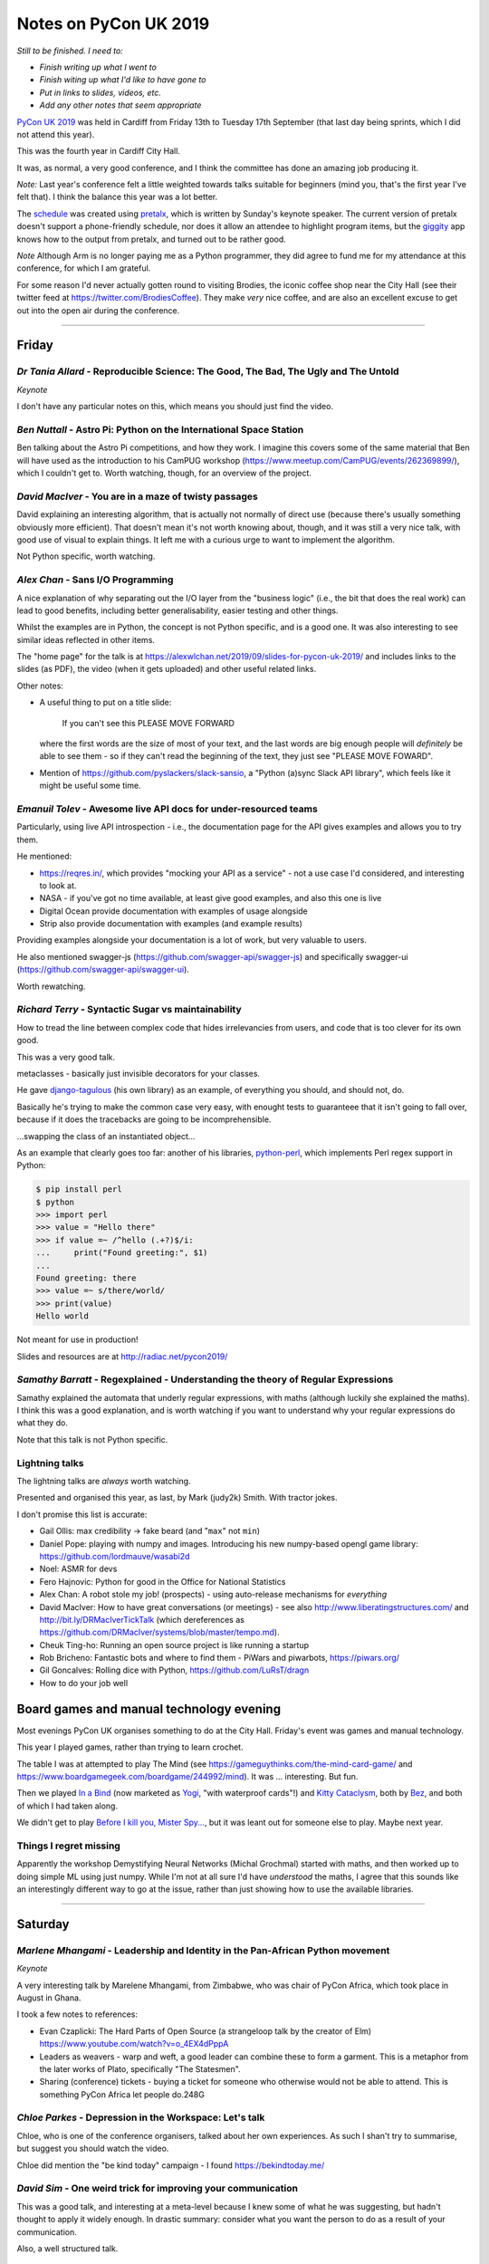 ======================
Notes on PyCon UK 2019
======================

*Still to be finished. I need to:*

* *Finish writing up what I went to*
* *Finish witing up what I'd like to have gone to*
* *Put in links to slides, videos, etc.*
* *Add any other notes that seem appropriate*

`PyCon UK 2019`_ was held in Cardiff from Friday 13th to Tuesday 17th
September (that last day being sprints, which I did not attend this year).

This was the fourth year in Cardiff City Hall.

It was, as normal, a very good conference, and I think the committee has done
an amazing job producing it.

*Note:* Last year's conference felt a little weighted towards talks suitable
for beginners (mind you, that's the first year I've felt that). I think the
balance this year was a lot better.

The schedule_ was created using pretalx_, which is written by Sunday's keynote
speaker. The current version of pretalx doesn't support a phone-friendly
schedule, nor does it allow an attendee to highlight program items, but the
giggity_ app knows how to the output from pretalx, and turned out to be rather good.

*Note* Although Arm is no longer paying me as a Python programmer, they did
agree to fund me for my attendance at this conference, for which I am
grateful.

.. _`PyCon UK 2019`: https://2019.pyconuk.org/
.. _schedule: https://pretalx.com/pyconuk-2019/schedule/
.. _pretalx: https://pretalx.com/p/about/
.. _giggity: https://play.google.com/store/apps/details?id=net.gaast.giggity

For some reason I'd never actually gotten round to visiting Brodies, the
iconic coffee shop near the City Hall (see their twitter feed at
https://twitter.com/BrodiesCoffee). They make *very* nice coffee, and are also
an excellent excuse to get out into the open air during the conference.

------------------------------------------------------------------------------

Friday
======

*Dr Tania Allard* - Reproducible Science: The Good, The Bad, The Ugly and The Untold
------------------------------------------------------------------------------------

*Keynote*

I don't have any particular notes on this, which means you should just find
the video.

*Ben Nuttall* - Astro Pi: Python on the International Space Station
-------------------------------------------------------------------

Ben talking about the Astro Pi competitions, and how they work. I imagine this
covers some of the same material that Ben will have used as the introduction
to his CamPUG workshop (https://www.meetup.com/CamPUG/events/262369899/),
which I couldn't get to. Worth watching, though, for an overview of the project.

*David MacIver* - You are in a maze of twisty passages
------------------------------------------------------

David explaining an interesting algorithm, that is actually not normally of
direct use (because there's usually something obviously more efficient). That
doesn't mean it's not worth knowing about, though, and it was still a very
nice talk, with good use of visual to explain things. It left me with a
curious urge to want to implement the algorithm.

Not Python specific, worth watching.

*Alex Chan* - Sans I/O Programming
----------------------------------

A nice explanation of why separating out the I/O layer from the "business
logic" (i.e., the bit that does the real work) can lead to good benefits,
including better generalisability, easier testing and other things.

Whilst the examples are in Python, the concept is not Python specific, and is
a good one. It was also interesting to see similar ideas reflected in other
items.

The "home page" for the talk is at https://alexwlchan.net/2019/09/slides-for-pycon-uk-2019/
and includes links to the slides (as PDF), the video (when it gets uploaded)
and other useful related links.

Other notes:

* A useful thing to put on a title slide:

    If you can't see this PLEASE MOVE FORWARD

  where the first words are the size of most of your text, and the last words
  are big enough people will *definitely* be able to see them - so if they
  can't read the beginning of the text, they just see "PLEASE MOVE FOWARD".

* Mention of https://github.com/pyslackers/slack-sansio, a "Python (a)sync
  Slack API library", which feels like it might be useful some time.

*Emanuil Tolev* - Awesome live API docs for under-resourced teams
-----------------------------------------------------------------

Particularly, using live API introspection - i.e., the documentation page for
the API gives examples and allows you to try them.

He mentioned:

* https://reqres.in/, which provides "mocking your API as a service" - not a
  use case I'd considered, and interesting to look at.
* NASA - if you've got no time available, at least give good examples, and
  also this one is live
* Digital Ocean provide documentation with examples of usage alongside
* Strip also provide documentation with examples (and example results)

Providing examples alongside your documentation is a lot of work, but very
valuable to users.

He also mentioned swagger-js (https://github.com/swagger-api/swagger-js) and
specifically swagger-ui (https://github.com/swagger-api/swagger-ui).

Worth rewatching.

*Richard Terry* - Syntactic Sugar vs maintainability
----------------------------------------------------

How to tread the line between complex code that hides irrelevancies from
users, and code that is too clever for its own good.

This was a very good talk.

metaclasses - basically just invisible decorators for your classes.

He gave django-tagulous_ (his own library) as an example, of everything you
should, and should not, do.

Basically he's trying to make the common case very easy, with enought tests to
guaranteee that it isn't going to fall over, because if it does the tracebacks
are going to be incomprehensible.

...swapping the class of an instantiated object...

As an example that clearly goes too far: another of his libraries,
python-perl_, which implements Perl regex support in Python:

.. code:: python

    $ pip install perl
    $ python
    >>> import perl
    >>> value = "Hello there"
    >>> if value =~ /^hello (.+?)$/i:
    ...     print("Found greeting:", $1)
    ...
    Found greeting: there
    >>> value =~ s/there/world/
    >>> print(value)
    Hello world

Not meant for use in production!

.. _django-tagulous: http://radiac.net/projects/django-tagulous/
.. _python-perl: http://radiac.net/projects/python-perl/)

Slides and resources are at http://radiac.net/pycon2019/

*Samathy Barratt* - Regexplained - Understanding the theory of Regular Expressions
----------------------------------------------------------------------------------

Samathy explained the automata that underly regular expressions, with maths
(although luckily she explained the maths). I think this was a good
explanation, and is worth watching if you want to understand why your regular
expressions do what they do.

Note that this talk is not Python specific.

Lightning talks
---------------

The lightning talks are *always* worth watching.

Presented and organised this year, as last, by Mark (judy2k) Smith. With
tractor jokes.

I don't promise this list is accurate:

* Gail Ollis: max credibility -> fake beard (and "``max``" not ``min``)
* Daniel Pope: playing with numpy and images. Introducing his new numpy-based
  opengl game library: https://github.com/lordmauve/wasabi2d
* Noel: ASMR for devs
* Fero Hajnovic: Python for good in the Office for National Statistics
* Alex Chan: A robot stole my job! (prospects) - using auto-release mechanisms
  for *everything*
* David MacIver: How to have great conversations (or meetings) - see also
  http://www.liberatingstructures.com/ and http://bit.ly/DRMacIverTickTalk
  (which dereferences as https://github.com/DRMacIver/systems/blob/master/tempo.md).
* Cheuk Ting-ho: Running an open source project is like running a startup
* Rob Bricheno: Fantastic bots and where to find them - PiWars and piwarbots,
  https://piwars.org/
* Gil Goncalves: Rolling dice with Python, https://github.com/LuRsT/dragn
* How to do your job well

Board games and manual technology evening
=========================================

Most evenings PyCon UK organises something to do at the City Hall. Friday's
event was games and manual technology.

This year I played games, rather than trying to learn crochet.

The table I was at attempted to play The Mind (see
https://gameguythinks.com/the-mind-card-game/ and
https://www.boardgamegeek.com/boardgame/244992/mind). It was ... interesting.
But fun.

Then we played `In a Bind`_ (now marketed as Yogi_, "with waterproof cards"!)
and `Kitty Cataclysm`_, both by Bez_, and both of which I had taken along.

We didn't get to play `Before I kill you, Mister Spy...`_, but it was
leant out for someone else to play. Maybe next year.

.. _`In a Bind`: https://www.kickstarter.com/projects/bybez/in-a-bind
.. _Yogi: http://yogi-thegame.com/en/home/
.. _`Kitty Cataclysm`:
   https://www.kickstarter.com/projects/bybez/kitty-cataclysm-chaos-cardplay-dickery-and-cat-pun
.. _Bez: http://www.stuffbybez.com/
.. _`Before I kill you, Mister Spy...`: https://cheapass.com/before-i-kill-you-mister-spy/

Things I regret missing
-----------------------

Apparently the workshop Demystifying Neural Networks (Michal Grochmal) started
with maths, and then worked up to doing simple ML using just numpy. While I'm
not at all sure I'd have *understood* the maths, I agree that this sounds like
an interestingly different way to go at the issue, rather than just showing
how to use the available libraries.

------------------------------------------------------------------------------

Saturday
========

*Marlene Mhangami* - Leadership and Identity in the Pan-African Python movement
-------------------------------------------------------------------------------

*Keynote*

A very interesting talk by Marelene Mhangami, from Zimbabwe, who was chair of
PyCon Africa, which took place in August in Ghana.

I took a few notes to references:

* Evan Czaplicki: The Hard Parts of Open Source (a strangeloop talk by the
  creator of Elm) https://www.youtube.com/watch?v=o_4EX4dPppA
* Leaders as weavers - warp and weft, a good leader can combine these to form
  a garment. This is a metaphor from the later works of Plato, specifically
  "The Statesmen".
* Sharing (conference) tickets - buying a ticket for someone who otherwise
  would not be able to attend. This is something PyCon Africa let people do.248G

*Chloe Parkes* - Depression in the Workspace: Let's talk
--------------------------------------------------------

Chloe, who is one of the conference organisers, talked about her own
experiences. As such I shan't try to summarise, but suggest you should watch
the video.

Chloe did mention the "be kind today" campaign - I found https://bekindtoday.me/

*David Sim* - One weird trick for improving your communication
--------------------------------------------------------------

This was a good talk, and interesting at a meta-level because I knew some of
what he was suggesting, but hadn't thought to apply it widely enough. In
drastic summary: consider what you want the person to do as a result of your
communication.

Also, a well structured talk.

*Alex Chan* - The curb-cut effect
---------------------------------

This slot was meant to be a talk entitled "Extracting tabular data from PDFs",
but the speaker didn't turn up. A couple of alternative talks were proposed
(by Alex and Q, who just happened to have a talk or two to hand) and the
audience voted. I'd have been happy with any of the choices, actually, but
will never grumble at a chance to see a new talk by Alex.

The example of (one story of) the origin of "curb cuts", lowered curbs for
wheelchair users and people who can't do steps, was given, along with the
benefits that this had for people who were not from the original target
population.

Basically, making things better for (e.g.) disabled people can end up making
things better for everybody. Which means that designing from scratch with
disabled people in mind will often be better for everybody.

Or, more generally "making something better for people who are excluded or
marginalised can make it better for everyone."

*Tom Easterbrook* - Dev on Wheels: The Ultimate Computer Game
-------------------------------------------------------------

Tom, who is in a powered wheelchair, gave a talk last year on how technology
could make it easier for disabled people at university, and thus also make
life better for everyone (`A rising tide lifts all ships`_).

This year he reported back on how he managed his degree as a whole. The audio
and slides on the video are OK, but it doesn't show Tom himself.

.. _`A rising tide lifts all ships`: https://www.youtube.com/watch?v=TyQTCEGrui4

*Rebecca Vickery* - The Fastest Way to Learn Data Science
---------------------------------------------------------

The first half of the talk was about how to organise becoming (for instance) a
data scientist. The importance of setting goals, but goals that are relevant
to what you want to do. The learn -> build -> explain loop (which sounds
reminiscent of the doctor's learning method, "see one, do one, teach one").

She recommends DataQuest (https://www.dataquest.io/) as a part of this.

I thought this was a realistic and well presented approach.

*Young coders* - Showcase
-------------------------

The kids from the Young Coders workshops got to present what they had been
doing. As always, it is amazing what they get done in the time, and also how
much they manage to discover the essence of programming.

UKPA AGM
--------

This must have set a record for getting everything done, formally, in the
least amount of time possible.

Lightning Talks
---------------

Still worth watching. Still with tractor jokes.

* Connor Shearwood: We are not going to space today - an abridged history of
  (some mistakes and funny incidents in) space exploration
* Amber Wright: learning CLI through your browser,
  https://www.katacoda.com/amblina/ and
  https://github.com/amblina/katacoda-scenarios. "safe environments for
  learning something scary".
* Becky Smith: Programming in loops: knitting, and its parallels to
  programming. "If you want to teach, learn".
* Rachel Taylor: To flush or not to flush: what not to put down the toilet.
* Sam: How to make use of ``__getattr__`` to make your modules more
  interesting.
* Luis Ferro: Are you a software developer?
* Kirk Northrop: :sea: :gull: :fly: - the chances of a seagull pooing on you
  during PyCon. Beautifully done pseudo-statistics.
* Darren: What I learned from Bob. The presented plays bass for Mungo Jerry
  (Ray) in his spare time, and this was a story about another member of the
  band and why he was late for gigs,
* Jenny Potts: Coding with security in mind
* Sean Sabbage: Are you choking? or are you serious? - another of Sean's
  series of lightning talks at PyCon UK on first aid.

Conference Dinner
-----------------

I did go to the conference dinner, and as normal I enjoyed it.

I don't have a note of everyone at the table, but I know there were Ben
Nuttall, Daniel Pope, RAob Bricheno, David Spademan and Luke Spademan.

David Spademan is a prison chaplain, who always explains that he comes to
PyCon UK to keep his son, Luke, company, but he's definitely a part of the
community now, and the AGM brought him on to the board of trustees. Also, he
introduced me to more than one person from Cambridge who I didn't know!

Things I regret missing
-----------------------

I also wanted to see

* Solveiga Vivian-Griffiths and Natalie Jakoimis on "Data Scientist Career
  Path: How to find your way throught the data science maze", because it
  sounded like it would be interesting. However, it clashed with "Dev on
  Wheels", and I wanted to see Tome Easterbrook present again.

* the aforementioned Luke Spademan on "Writing Beautiful Code: An overview of
  PEP 8". It might sound like I should know everything in a talk like this,
  but it's often worth going over territory you think you know, and it's not
  unusual to discover something you did not in fact know, or had not thought
  of.

------------------------------------------------------------------------------

Sunday
======

*Cheuk Ting-ho* - Do we have a diversity problem in Python community?
---------------------------------------------------------------------

*Keynote*

This was a repeat of a keynote from PyLondinium (by the way, I like the fact
that several items were repeats from that conference, as I think the audience
didn't overlap an enormouse amount, and it's very nice as a speaker to be able
to re-use a talk, and refine it). I felt that the talk was a bit smoother in
this second version.

*Dom Weldon* - Dash: Interactive Visualization Web Apps with no Javascript
--------------------------------------------------------------------------

Dom Weldon works at decisionLab, who use mathematical models to build tools
to help businesses. They use Dash for Proof of Concept tasks.

Dash is Python wrapped around React, allowing you to do interactive data
visualisation without needing to know javascript.

The talk gave a quick introduction to Dash, and then went over their
experience of using it, including what it was good for, and when not to use it.

The basic idea is that a data scientist should be able to take the lead
writing a prototype web app, without needing to involve someone who
understands how to write the front end in javascript.

The examples for the talk are on github, https://github.com/DomWeldon

This is an interesting complement to the approaches described by Shaun
Taylor-Morgan in his later talk.

*Martin O'Hanlon* - Blue Dot - it's a bluetooth dot
---------------------------------------------------

I must admit I mostly went to this talk because it came before the next two
talks in the Ferrier Hall that I wanted to see, but I've very glad I did, as
it was a nicely done introduction to the Blue Dot application, particularly in
its explanation in the trade-offs that were made (for instance, why they don't
provide an iOS app at this stage).

See https://bluedot.readthedocs.io/en/latest/ and
https://github.com/martinohanlon/BlueDot for BlueDot itself, and there's a
useful API within that (btcomm_) for sending and receiving data over
bluetooth.

.. _btcomm: https://bluedot.readthedocs.io/en/latest/btcommapi.html


*Yeray Diaz Diaz* - Import as an anti-pattern - Demystifying Dependency Injection in modern Python
--------------------------------------------------------------------------------------------------

This was a very nicely done talk. It's also interesting how Alex Chan's talk
on sans I/O programming addresses a subset of the concerns of this talk.

Also, and especially, it is a useful reference to the computer science names
for various concepts that we deal with in our work - starting with "dependency
injection" itself.

Rererences, all of which look very well worth following up:

* `Dependency Injection`_ by Dhanji R. Prasanna, published by Manning, and
  available to read free.
* `95 Bottles of OOP`_ by Sandi Metz and Katrina Owen. The examples are given
  in Ruby (which I for one find interesting! - Sandi Metz is well known as a
  good writer in the Ruby world, and in particula her book "Practical
  Object-Oriented Design" is very good).
* Boundaries_, a talk by Gary Bernhardt "about using simple values (as opposed
  to complex objects) not just for holding data, but also as the boundaries
  between components and subsystems."

.. _`Dependency Injection`: https://www.manning.com/books/dependency-injection
.. _`95 Bottles of OOP`: https://www.sandimetz.com/99bottles
.. _Boundaries: https://www.destroyallsoftware.com/talks/boundaries

*Tobis Kohn* - Here's Your Mistake...
-------------------------------------

Ths was another very nice talk.

The speaker is a Research Associate at Cambridge University, but his
background is in teaching children to program, particularly in Python. This
led him to consider what syntax errors new programmers commonly make, and how
to improve the error messages that they get. However, his argument is also
that some of the "syntax errors" are actually a lack of understanding of the
concepts, and those also need fixing.

That's a terrible summary of a very clear talk, which I recommend watching.

The tool he refers to is TigerJython - see http://www.jython.tobiaskohn.ch/

*Gil Goncalves* - So you want to be a manager
---------------------------------------------

Well, no, I don't, but I know people who are *becoming* managers, and I wanted
to learn what I could maybe do to support them. And this was a very good
presentation, which I feel anyone who wants to be a manager, *and* anyone who
knows someone who wants to be a managed, should watch.

Recommended reading:

* `The Manager's Path`_ by Camille Fournier, which Gil says everyone should read
* "Managing Humans" by Michael Lopp - humorous stories about managing people 

.. _`The Manager's Path`: https://www.oreilly.com/library/view/the-managers-path/9781491973882/
  
*Konark Modi* - What do travel, food & health websites have in common? Auditing websites & apps for privacy leaks
-----------------------------------------------------------------------------------------------------------------

An interesting talk. I made notes of some links (probably not all those
given):

* https://whotracks.me/
* https://mitmproxy.org/
* LocalSherriff_ is a browser extension that works out what information about
  you is being leaked/shared. It uses mitmproxy.

.. _LocalSherriff: https://github.com/cliqz-oss/local-sheriff

There are related articles by Konark Modi at https://medium.com/@konarkmodi


Lightning Talks
---------------

As ever, watch the lightning talks.

* Shaun Taylor-Morgan: How growing vegetables makes me a better programmer: on
  the benefits of having an allotment.

Things I regret missing
-----------------------

I wish I'd gotten to the "Python on Hardware" community showcase.

I was very tempted by Hannah Hazi's "Don't Cross the Streams: An Introduction
to Virtual Environments" - it's another of the sort of talk that's always
useful, even if it might be covering topics that you think you already know
all about. And Hannah is a good speaker/explainer. I seem to have meant to go
to the "Benefits of Competition Based Libraries for Beginners in Python", and
not quite got to that either.

I definitely wanted to go to Thomas Kluyver's "What does PEP 517 mean for
packaging?", as it's an important part of the progress that Python is trying to
make in its packaging story. The "Dash" talk just won out, and it wil be
interesting to watch the video for this to see if I made the right choice.

Since I don't have any notes between the keynote and the "Dash" talk, I think
I must have been talking to people - that's always a good choice!

I sort-of regret not going to the Code Dojo, because I've not been to a London
style code dojo before, and because people who did go reported it as great
fun. But I was definitely beginning to lag by this point, and it was nice just
to go out to dinner somewhere away from the conference.

------------------------------------------------------------------------------

Monday
======

*Tobias Kunze* - while history: continue
----------------------------------------

*Keynote*

This was wonderful, not least because the slides were beautiful, and the font
was wonderfully appropriate.

The history presented was interesting, and well explained, but also acted as a
reflection on the Python 2 to 3 transition!

NB: in passing, I should mention the blog "Going Medieval",
https://going-medieval.com/, which gets particularly irritated at use of the
term "The Dark Ages" to mean a time of ignorance and stagnation. Specifically,
see
https://going-medieval.com/2017/05/26/theres-no-such-thing-as-the-dark-ages-but-ok/


*Hannah Hazi* - Telling Stories with Python and Ren'Py
------------------------------------------------------

This was the workshop that Hannah "practiced" at the September CamPUG meeting,
and which I missed. So I rather wanted to go to it, especially as I actually
had an idea for something to do that might fit the mechanism.

It was great fun, and I now need to find some pictures to illustate the
"interactive pamphlet" (So you think you might have Divine Right To Be King)
which I made.

Two groups actually managed to make complete stories, with illustrations: one
on how to pet a cat (all the pictures of the same cat!), and one on how to get
to the conference from the railways station (including getting lost near the
castle). Both of those were very effective.

*Vishnu Anirudh* - Managing Big Data in Machine Learning projects
-----------------------------------------------------------------

The speaker works for oxbotica, an autonomous vehicle startup. They have to
deal with 4TB/car/day of compressed data.

The talk was about https://dvc.org/, data version control, a VCS for ML
projects. Since it is domain specific, it also handles the organisation of the
project, and can manage/run pipelines as well.

Stores data "in the cloud".

*Shaun Taylor-Morgan* - Python in the Browser
---------------------------------------------

Shaun is an ex-colleague who now works for Anvil_. He talked about 6
more-or-less representative examples of Python in the Browser that have some
maturity/stability.

This was the talk I'd hoped for from the title and abstract - a good overview
of the field. And an interesting contrast to the talk on Dash earlier in the
conference.

(Anvil use, and contribute to, Skulpt_, which was one of the solutions
discussed.)

.. _Anvil: https://anvil.works/
.. _Skulpt: http://skulpt.org/

I wrote down a reference to http://hourofpython.trinket.io, as showing
examples of doing Python (in the browser) - this seems to be another use of Skulpt.

*Richard Izzo* - Hangar; git for your data
------------------------------------------

This solution is aimed at *numerical* data rather than textual - i.e., big
data, etc.. But not specifically machine learning.

* efficiently store n-dimensional arrays
* time travel history
* integrity of data and history
* zero cost branch/merge
* distribution and collaboration
* *partial* clone/fetch small parts of massive datasets
* able to saturate request at various scales
* simple to use

Separate out the types of data, and don't try to treat them all the same. If
you need to retrieve the book-keeping part of the information, you don't need
to retrieve the actual (very large) data itself.

I *think* it sounded like you need to give up direct access to the big data -
in other words, allow hangar to have complete control of it. That's not
necessarily a bad thing.
  
They're still working on adding backend storage mechanisms, but have a
good/useful subset so far.

There's an API, inspired by git, but looks decent. NB: humans are not the main
consumers of data.

The fundamental ideas did sound well thought out, as he present it.

https://github.com/tensorwerk/hangar-py

(I thought to myself that Hangar feels a bit like it is doing for big data
what Calibre does for ebooks - but that might be a poor analogy.)

Lightning Talks
---------------

Before the lightning talks, some announcements:

* Remember to tell people there's a creche each year, and it's free
* Daniele stepping down as conference directory, next year will be Kristian
  Glass.
  
And a nice quote from Daniele "I like to think of myself as sinister but honest"

On to the lightning talks. Apologies if I missed anything, or got names wrong.

* Thomas Kluyver: (borg backup) content addressable
  storage. https://www.borgbackup.org/. Looks interesting.
* Little Anonymous: Python mailing system: I wrote puubin.io, but that doesn't
  seem to exist.
* Turn on SSL and verify certs
* John Chandler: Everything I've learnt from Russell Winder talks, in 5
  minutes (A tribute). Very nice if you know Russell, who wasn't at the
  conference this year.
* Maraina: Songs from last night: a practical guide to GDPR data access
  requests. A group of friends were playing music using spotify, and did not
  have a record of the playlist. They were able to make a GDPR request to get
  it (re)constructed for them. See also https://gooddatamovement.org/
* Mike Grochmal: Does correlatio lie to us?
* Alex: Turning the UK off and on again (inspired by actual lightning)
* Python Turkey: Istanbul, April 2020, http://tr.pycon.org/
* Daniele and Marlene: Report on PyCon Africa 2019, https://africa.pycon.org/report/
* Glen: Escape Rooms with some Python
* Jan Freyberg: Collaborating with your model in Python
* Domninic Oram: The climate crisis and one not-so-easy thing you can do about
  it. https://climatestrike.org/, extinction/rebellion https://rebellion.earth/
* Emma and friends: live flappy bird! Pygame, microbits and crocheted gloves
* Andrew Bennett: From panic to presenting
* David: Fractals and numpy: printing to draw julia sets

And we were then led in dancing by Chloe in her cowboy/horse costume, and the
(non-sprint part of the) conference came to its end.


Things I regret missing
-----------------------

I will watch the video of Nikoleta Glynati's "The Fallacy of Meritocracy",
which was well reported. She gave a very interesting keynote last year, so I
expect it to be good. However, I'd missed Hannah's workshop at CamPUG, so that
won out.

I didn't really consider going to Daniele Procida's "The worlds' cheapest,
simplest plotter" (and it clashed with the workshop), but the reports of it
were good (heh, any Daniele talk is likely to be good), so I shall watch it on
video.

I would also quite like to have seen Carlo Pereira Atencio's talk on "An
Introduction to Hardware Drived in (Micro)Python".

And I'm sure Shaun Taylor-Morgan did a good job with his Anvil workshop, but I
can make him give that at CamPUG some time, and I already know I need to play
with Anvil.

------------------------------------------------------------------------------

Tuesday
=======

Given the choice of going home late Monday evening and taking Tuesday off to
recover, or doing a little tourism in the morning on Tuesday and getting home
at a more sensible time, I chose the latter. So in the morning I got up
slightly later, checked out of my hotel, and explored Cardiff Castle, which
I've seen from the outside, but never from the inside. I recommend it (it was
worth the £13.50 entry fee). I also got to see a bit more of Cardiff City
Centre, and to eat lunch at `The Stable`_, which I've been to twice before. I
had a very nice cider, and the Rad Kimchi pizza (pulled pork, roasted peppers,
kimchi, and edible flowers) which was both interesting and something I'd order
again.

.. _`The Stable`: https://cardiff.stablepizza.com/

------------------------------------------------------------------------------

CamPUG meetup
=============

The October meeting of the Cambridge Python User Group (CamPUG, Tuesday 1st
October, https://www.meetup.com/CamPUG/events/265064979/) will be partly a
retrospective on PyCon UK; those of us who attended can compare notes, and
those who did not can learn why they would like to have been there.

--------

  |cc-attr-sharealike|

  These notes and any related files are released under a `Creative Commons
  Attribution-ShareAlike 4.0 International License`_.

.. |cc-attr-sharealike| image:: images/cc-attribution-sharealike-88x31.png
   :alt: CC-Attribution-ShareAlike image

.. _`Creative Commons Attribution-ShareAlike 4.0 International License`: http://creativecommons.org/licenses/by-sa/4.0/
